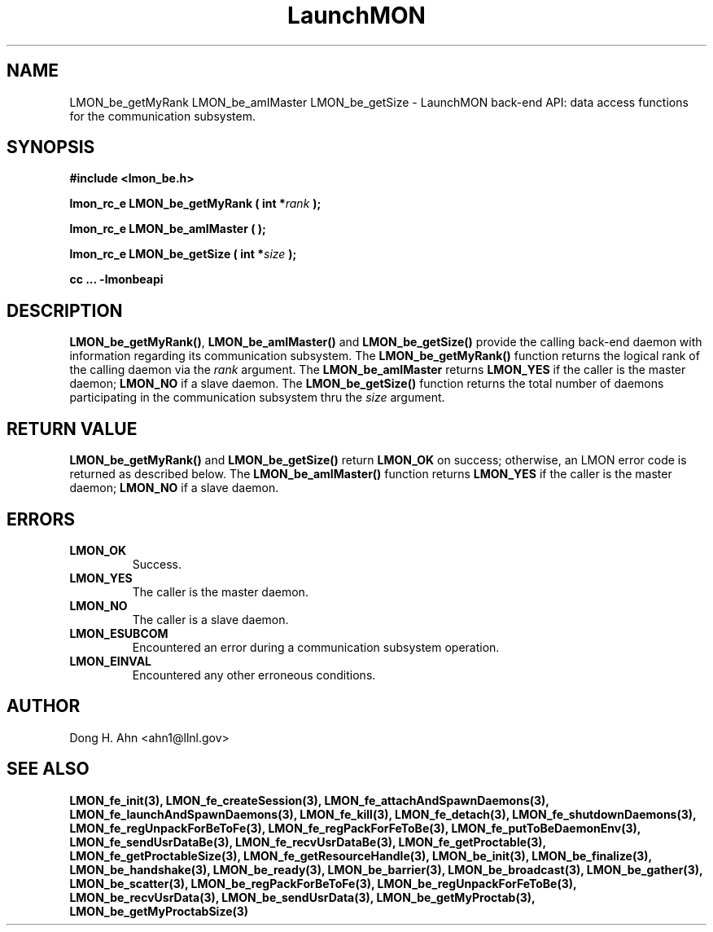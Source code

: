 .TH LaunchMON 3 "FEBRUARY 2008" LaunchMON "LaunchMON Back-End API"

.SH NAME
LMON_be_getMyRank LMON_be_amIMaster LMON_be_getSize \- LaunchMON back-end API: data access functions for the communication subsystem. 

.SH SYNOPSIS
.B #include <lmon_be.h>
.PP
.BI "lmon_rc_e LMON_be_getMyRank ( int *" rank " );"
.PP
.BI "lmon_rc_e LMON_be_amIMaster ( );"
.PP
.BI "lmon_rc_e LMON_be_getSize ( int *" size " );"
.PP
.B cc ... -lmonbeapi

.SH DESCRIPTION
\fBLMON_be_getMyRank()\fR, \fBLMON_be_amIMaster()\fR and \fBLMON_be_getSize()\fR
provide the calling back-end daemon with information regarding
its communication subsystem. 
The \fBLMON_be_getMyRank()\fR function returns the logical rank 
of the calling daemon via the \fIrank\fR argument. The \fBLMON_be_amIMaster\fR
returns \fBLMON_YES\fR if the caller is the master daemon;
\fBLMON_NO\fR if a slave daemon. The \fBLMON_be_getSize()\fR function 
returns the total number of daemons participating in the communication 
subsystem thru the \fIsize\fR argument.

.SH RETURN VALUE
\fBLMON_be_getMyRank()\fR and \fBLMON_be_getSize()\fR return \fBLMON_OK\fR
on success; otherwise, an LMON error code is returned 
as described below. The \fBLMON_be_amIMaster()\fR function
returns \fBLMON_YES\fR if the caller is the master daemon;
\fBLMON_NO\fR if a slave daemon. 

.SH ERRORS
.TP
.B LMON_OK
Success.
.TP
.B LMON_YES
The caller is the master daemon.
.TP
.B LMON_NO
The caller is a slave daemon.
.TP
.B LMON_ESUBCOM
Encountered an error during a communication subsystem operation. 
.TP
.B LMON_EINVAL
Encountered any other erroneous conditions. 

.SH AUTHOR
Dong H. Ahn <ahn1@llnl.gov>

.SH "SEE ALSO"
.BR LMON_fe_init(3),
.BR LMON_fe_createSession(3),
.BR LMON_fe_attachAndSpawnDaemons(3),
.BR LMON_fe_launchAndSpawnDaemons(3),
.BR LMON_fe_kill(3),
.BR LMON_fe_detach(3),
.BR LMON_fe_shutdownDaemons(3),
.BR LMON_fe_regUnpackForBeToFe(3),
.BR LMON_fe_regPackForFeToBe(3),
.BR LMON_fe_putToBeDaemonEnv(3),
.BR LMON_fe_sendUsrDataBe(3),
.BR LMON_fe_recvUsrDataBe(3),
.BR LMON_fe_getProctable(3),
.BR LMON_fe_getProctableSize(3),
.BR LMON_fe_getResourceHandle(3),
.BR LMON_be_init(3),
.BR LMON_be_finalize(3),
.BR LMON_be_handshake(3),
.BR LMON_be_ready(3),
.BR LMON_be_barrier(3),
.BR LMON_be_broadcast(3),
.BR LMON_be_gather(3),
.BR LMON_be_scatter(3),
.BR LMON_be_regPackForBeToFe(3),
.BR LMON_be_regUnpackForFeToBe(3),
.BR LMON_be_recvUsrData(3),
.BR LMON_be_sendUsrData(3),
.BR LMON_be_getMyProctab(3),
.BR LMON_be_getMyProctabSize(3)
